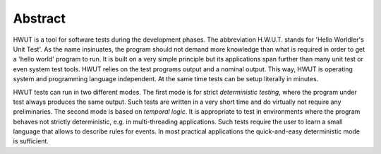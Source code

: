 Abstract
========

HWUT is a tool for software tests during the development phases.  The
abbreviation H.W.U.T. stands for 'Hello Worldler's Unit Test'. As the name
insinuates, the program should not demand more knowledge than what is required
in order to get a 'hello world' program to run. It is built on a very simple
principle but its applications span further than many unit test or even system
test tools. HWUT relies on the test programs output and a nominal output. This
way, HWUT is operating system and programming language independent. At the same
time tests can be setup literally in minutes. 

HWUT tests can run in two different modes. The first mode is for strict
*deterministic testing*, where the program under test always produces the same
output. Such tests are written in a very short time and do virtually not
require any preliminaries. The second mode is based on *temporal logic*. It is
appropriate to test in environments where the program behaves not strictly
deterministic, e.g. in multi-threading applications. Such tests require the
user to learn a small language that allows to describe rules for events. In
most practical applications the quick-and-easy deterministic mode is
sufficient.
